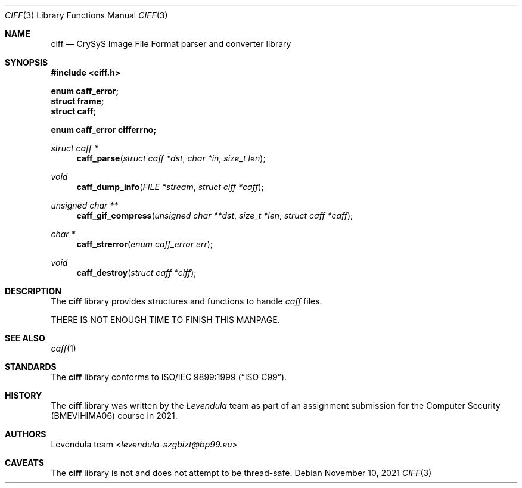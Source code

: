 .\" Copyright (c) 2021, Levendula <levendula-szgbizt@bp99.eu>
.\" Author: Levendula team
.\"
.\" Permission to use, copy, modify, and/or distribute this software for
.\" any purpose with or without fee is hereby granted, provided that the
.\" above copyright notice and this permission notice appear in all
.\" copies.
.\"
.\" THE SOFTWARE IS PROVIDED "AS IS" AND THE AUTHOR DISCLAIMS ALL
.\" WARRANTIES WITH REGARD TO THIS SOFTWARE INCLUDING ALL IMPLIED
.\" WARRANTIES OF MERCHANTABILITY AND FITNESS. IN NO EVENT SHALL THE
.\" AUTHOR BE LIABLE FOR ANY SPECIAL, DIRECT, INDIRECT, OR CONSEQUENTIAL
.\" DAMAGES OR ANY DAMAGES WHATSOEVER RESULTING FROM LOSS OF USE, DATA
.\" OR PROFITS, WHETHER IN AN ACTION OF CONTRACT, NEGLIGENCE OR OTHER
.\" TORTIOUS ACTION, ARISING OUT OF OR IN CONNECTION WITH THE USE OR
.\" PERFORMANCE OF THIS SOFTWARE.
.Dd November 10, 2021
.\" ----------------------------------------------------------------
.Dt CIFF 3
.Os
.\" ----------------------------------------------------------------
.Sh NAME
.Nm ciff
.Nd CrySyS Image File Format parser and converter library
.\" ----------------------------------------------------------------
.Sh SYNOPSIS
.In ciff.h
.Pp
.Fd enum caff_error;
.Fd struct frame;
.Fd struct caff;
.Pp
.Fd enum caff_error cifferrno;
.Pp
.Ft struct caff *
.Fn caff_parse "struct caff *dst" "char *in" "size_t len"
.Ft void
.Fn caff_dump_info "FILE *stream" "struct ciff *caff"
.Ft unsigned char **
.Fn caff_gif_compress "unsigned char **dst" "size_t *len" \
    "struct caff *caff"
.Ft char *
.Fn caff_strerror "enum caff_error err"
.Ft void
.Fn caff_destroy "struct caff *ciff"
.\" ----------------------------------------------------------------
.Sh DESCRIPTION
The
.Nm
library provides structures and functions to handle
.Em caff
files.
.Pp
THERE IS NOT ENOUGH TIME TO FINISH THIS MANPAGE.
.\"The main structure that describes the data of a ciff file is
.\".Vt struct caff
.\"which contains the following members:
.\".Bl -ohang -offset indent
.\".It Fa "unsigned long long ciff_width"
.\"the width of the image in pixels
.\".It Fa "unsigned long long ciff_height"
.\"the height of the image in pixels
.\".It Fa "char *ciff_cap"
.\"the image caption (NUL-terminated string)
.\".It Fa "char **ciff_tags"
.\"image tags (NULL-terminated array of NUL-terminated strings)
.\".It Fa "struct pixel *ciff_content"
.\"image pixels (row by row, top to bottom)
.\".El
.\".Pp
.\"Each pixel is stored in a structure
.\".Vt "struct pixel",
.\"which has the following three fields:
.\".Bl -ohang -offset indent
.\".It Fa "unsigned_char px_r"
.\"the red colour value (0..255)
.\".It Fa "unsigned_char px_g"
.\"the green colour value (0..255)
.\".It Fa "unsigned_char px_b"
.\"the blue colour value (0..255)
.\".El
.\".Pp
.\"You can parse a new ciff image from data pointed to by a
.\".Fa char *
.\"using
.\".Fn "ciff_parse",
.\"but the destination must be pre-allocated and
.\".Fn "free"
.\"\'d by the caller.
.\".Pp
.\".Fn ciff_dump_header
.\"and
.\".Fn ciff_dump_pixels
.\"are indented for debugging purposes: they dump the header and the body
.\"(contents) of the ciff, respectively, to the given stream.
.\".Pp
.\"To get an image which can be displayed in conventional viewers, use
.\".Fn "ciff_jpeg_compress".
.\"The value of
.\".Fa dst
.\"is ignored, and sufficient memory is allocated to the memory pointed to
.\"by it. It is the responsibility of the caller to later
.\".Fn free
.\"this memory.
.\"The value of
.\".Fa dst
.\"is returned on success, or
.\".Fa "NULL",
.\"in case of a failure.
.\"After a successful call, the data pointed to by
.\".Fa *dst
.\"is a JPEG-compressed image that is equivalent to the ciff's contents and
.\".Fa len
.\"contains the length of the image data.
.\"See
.\".Pa cli.c
.\"for an example on how this function can be used.
.\".Pp
.\"Do not forget to properly destroy your
.\".Fa "struct ciff"
.\"objects. It is recommended to use the
.\".Fn ciff_destroy
.\"function for this purpose.
.\".Pp
.\"Error handling in the
.\".Nm
.\"library is implemented using an errno-like mechanism; see
.\".Xr intro 2
.\"for more details on the standard errno. If any library call is
.\"unsuccessful, a special value (eg NULL) is returned, and the designated
.\"global variable
.\".Fa cifferrno
.\"is set to a value describing the error. To get a textual description of
.\"the error, use
.\".Fn "ciff_strerror",
.\"which is akin to the standard
.\".Xr strerror 3
.\"function.
.\".Fa cifferrno
.\"is never reset and so it is only meaningful to check its value if an
.\"error has been indicated by a function’s return value.
.\" ----------------------------------------------------------------
.Sh SEE ALSO
.Xr caff 1
.\" ----------------------------------------------------------------
.Sh STANDARDS
The
.Nm
library conforms to
.St -isoC-99 .
.\" ----------------------------------------------------------------
.Sh HISTORY
The
.Nm
library was written by the
.Em Levendula
team as part of an assignment submission for the Computer Security
(BMEVIHIMA06) course in 2021.
.\" ----------------------------------------------------------------
.Sh AUTHORS
.An Levendula team Aq Mt levendula-szgbizt@bp99.eu
.\" ----------------------------------------------------------------
.Sh CAVEATS
The
.Nm
library is not and does not attempt to be thread-safe.
